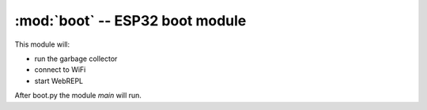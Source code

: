 :mod:`boot` -- ESP32 boot module
================================

.. module:: boot
   :synopsis: This module is run when the ESP32 is booting.

This module will:

* run the garbage collector
* connect to WiFi
* start WebREPL

After boot.py the module `main` will run.
